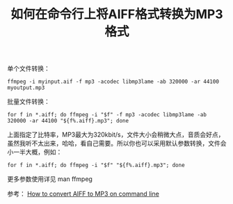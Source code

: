 #+TITLE: 如何在命令行上将AIFF格式转换为MP3格式

单个文件转换：
#+BEGIN_EXAMPLE
ffmpeg -i myinput.aif -f mp3 -acodec libmp3lame -ab 320000 -ar 44100 myoutput.mp3
#+END_EXAMPLE

批量文件转换：
#+BEGIN_EXAMPLE
for f in *.aiff; do ffmpeg -i "$f" -f mp3 -acodec libmp3lame -ab 320000 -ar 44100 "${f%.aiff}.mp3"; done
#+END_EXAMPLE

上面指定了比特率，MP3最大为320kbit/s，文件大小会稍微大点，音质会好点，虽然我听不太出来，哈哈，看自己需要。所以你也可以采用默认参数转换，文件会小一半大概，例如：
#+BEGIN_EXAMPLE
for f in *.aiff; do ffmpeg -i "$f" "${f%.aiff}.mp3"; done
#+END_EXAMPLE

更多参数使用详见 man ffmpeg

参考：
[[https://lerks.blog/how-to-convert-aiff-to-mp3-on-command-line/][How to convert AIFF to MP3 on command line]]
